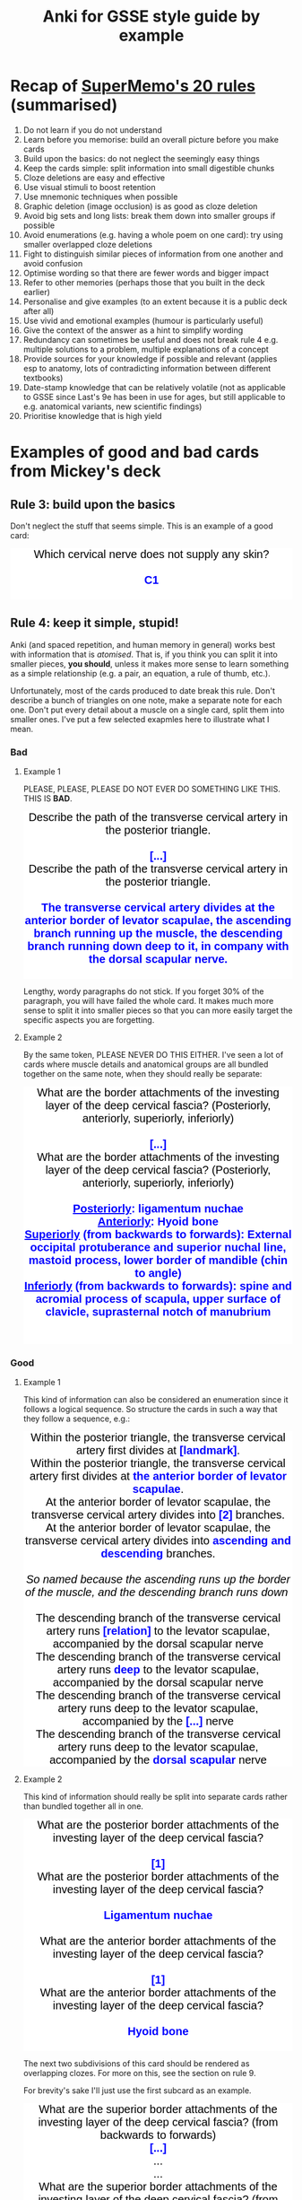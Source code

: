 #+TITLE: Anki for GSSE style guide by example

#+BEGIN_EXPORT html
<style>.card {
 font-family: arial;
 font-size: 20px;
 text-align: center;
 color: black;
 background-color: white;
}

.cloze {
 font-weight: bold;
 color: blue;
}
.nightMode .cloze {
 color: lightblue;
}</style>
#+END_EXPORT

* Recap of [[https://www.supermemo.com/articles/20rules.htm][SuperMemo's 20 rules]] (summarised)
1. Do not learn if you do not understand
2. Learn before you memorise: build an overall picture before you make cards
3. Build upon the basics: do not neglect the seemingly easy things
4. Keep the cards simple: split information into small digestible chunks
5. Cloze deletions are easy and effective
6. Use visual stimuli to boost retention
7. Use mnemonic techniques when possible
8. Graphic deletion (image occlusion) is as good as cloze deletion
9. Avoid big sets and long lists: break them down into smaller groups if possible
10. Avoid enumerations (e.g. having a whole poem on one card): try using smaller overlapped cloze deletions
11. Fight to distinguish similar pieces of information from one another and avoid confusion
12. Optimise wording so that there are fewer words and bigger impact
13. Refer to other memories (perhaps those that you built in the deck earlier)
14. Personalise and give examples (to an extent because it is a public deck after all)
15. Use vivid and emotional examples (humour is particularly useful)
16. Give the context of the answer as a hint to simplify wording
17. Redundancy can sometimes be useful and does not break rule 4 e.g. multiple solutions to a problem, multiple explanations of a concept
18. Provide sources for your knowledge if possible and relevant (applies esp to anatomy, lots of contradicting information between different textbooks)
19. Date-stamp knowledge that can be relatively volatile (not as applicable to GSSE since Last's 9e has been in use for ages, but still applicable to e.g. anatomical variants, new scientific findings)
20. Prioritise knowledge that is high yield
* Examples of good and bad cards from Mickey's deck
** Rule 3: build upon the basics
Don't neglect the stuff that seems simple. This is an example of a good card:
#+BEGIN_EXPORT html
<div class="card">Which cervical nerve does not supply any skin?<div><br></div><div><span class="cloze">C1</span></div><br>
</div>
#+END_EXPORT

** Rule 4: keep it simple, stupid!
Anki (and spaced repetition, and human memory in general) works best with information that is /atomised/. That is, if you think you can split it into smaller pieces, *you should*, unless it makes more sense to learn something as a simple relationship (e.g. a pair, an equation, a rule of thumb, etc.).

Unfortunately, most of the cards produced to date break this rule. Don't describe a bunch of triangles on one note, make a separate note for each one. Don't put every detail about a muscle on a single card, split them into smaller ones. I've put a few selected exapmles here to illustrate what I mean.

#+BEGIN_EXPORT html
<img src="https://i.kym-cdn.com/photos/images/newsfeed/001/534/970/aa6.png" alt="Gone, reduced to atoms" />
#+END_EXPORT
*** Bad
**** Example 1
PLEASE, PLEASE, PLEASE DO NOT EVER DO SOMETHING LIKE THIS. THIS IS *BAD*.
#+BEGIN_EXPORT html
<div class="card">Describe the path of the transverse cervical artery in the posterior triangle.<div><br></div><div><span class="cloze">[...]</span></div></div>
<div class="card">Describe the path of the transverse cervical artery in the posterior triangle.<div><br></div><div><span class="cloze">The transverse cervical artery divides at the anterior border of levator scapulae, the ascending branch running up the muscle, the descending branch running down deep to it, in company with the dorsal scapular nerve.</span></div><br>
<img src="../Anki_for_GSSE/media/250px-Superficial_and_deep_branches.png"></div>
#+END_EXPORT

Lengthy, wordy paragraphs do not stick. If you forget 30% of the paragraph, you will have failed the whole card. It makes much more sense to split it into smaller pieces so that you can more easily target the specific aspects you are forgetting.

**** Example 2
By the same token, PLEASE NEVER DO THIS EITHER. I've seen a lot of cards where muscle details and anatomical groups are all bundled together on the same note, when they should really be separate:
#+BEGIN_EXPORT html
<div class="card">What are the border attachments of the investing layer of the deep cervical fascia? (Posteriorly, anteriorly, superiorly, inferiorly)<div><br></div><div><span class="cloze">[...]</span><br></div></div>
<div class="card">What are the border attachments of the investing layer of the deep cervical fascia? (Posteriorly, anteriorly, superiorly, inferiorly)<div><br></div><div><span class="cloze"><div><u>Posteriorly</u>: ligamentum nuchae</div><div><u>Anteriorly</u>: Hyoid bone</div><div><u>Superiorly</u> (from backwards to forwards): External occipital protuberance and superior nuchal line, mastoid process, lower border of mandible (chin to angle)</div><div><u>Inferiorly</u> (from backwards to forwards): spine and acromial process of scapula, upper surface of clavicle, suprasternal notch of manubrium</div></span><br></div><br>
<img src="../Anki_for_GSSE/media/cervical-fascia-8-638.jpg"></div>
#+END_EXPORT

*** Good
**** Example 1
This kind of information can also be considered an enumeration since it follows a logical sequence. So structure the cards in such a way that they follow a sequence, e.g.:
#+BEGIN_EXPORT html
<div class="card">Within the posterior triangle, the transverse cervical artery first divides at <span class="cloze">[landmark]</span>.</div>
<div class="card">Within the posterior triangle, the transverse cervical artery first divides at <span class="cloze">the anterior border of levator scapulae</span>.<br>
<img src="../Anki_for_GSSE/media/250px-Superficial_and_deep_branches.png"></div>
<div class="card">At the anterior border of levator scapulae, the transverse cervical artery divides into <span class="cloze">[2]</span> branches.</div>
<div class="card">At the anterior border of levator scapulae, the transverse cervical artery divides into <span class="cloze">ascending and descending</span> branches.<br>
<div><br></div><i>So named because the ascending runs up the border of the muscle, and the descending branch runs down&nbsp;</i><div><img src="../Anki_for_GSSE/media/250px-Superficial_and_deep_branches.png"><i><br></i></div></div>
<div class="card">The descending branch of the transverse cervical artery runs <span class="cloze">[relation]</span> to the levator scapulae, accompanied by the dorsal scapular nerve</div>
<div class="card">The descending branch of the transverse cervical artery runs <span class="cloze">deep</span> to the levator scapulae, accompanied by the dorsal scapular nerve<br>
<img src="../Anki_for_GSSE/media/250px-Superficial_and_deep_branches.png"></div>
<div class="card">The descending branch of the transverse cervical artery runs deep to the levator scapulae, accompanied by the <span class="cloze">[...]</span> nerve</div>
<div class="card">The descending branch of the transverse cervical artery runs deep to the levator scapulae, accompanied by the <span class="cloze">dorsal scapular</span> nerve<br>
<img src="../Anki_for_GSSE/media/250px-Superficial_and_deep_branches.png"></div>
#+END_EXPORT
**** Example 2
This kind of information should really be split into separate cards rather than bundled together all in one.
#+BEGIN_EXPORT html
<div class="card">What are the posterior border attachments of the investing layer of the deep cervical fascia?<div><br></div><div><span class="cloze">[1]</span></div></div>
<div class="card">What are the posterior border attachments of the investing layer of the deep cervical fascia?<div><br></div><div><span class="cloze">Ligamentum nuchae</span></div><br>
</div>
<div class="card">What are the anterior border attachments of the investing layer of the deep cervical fascia?<div><br></div><div><span class="cloze">[1]</span></div></div>
<div class="card">What are the anterior border attachments of the investing layer of the deep cervical fascia?<div><br></div><div><span class="cloze">Hyoid bone</span></div><br>
</div>
#+END_EXPORT

The next two subdivisions of this card should be rendered as overlapping clozes. For more on this, see the section on rule 9.

For brevity's sake I'll just use the first subcard as an example.

#+BEGIN_EXPORT html
<div class="card"><div class="front">
  <div class="title">What are the superior border attachments of the investing layer of the deep cervical fascia? (from backwards to forwards)</div>
  <div class="text">
    <div><span class="cloze">[...]</span></div><div>...</div><div>...</div>




















  </div>
</div></div>
<div class="card"><div class="back">
  <div class="title">What are the superior border attachments of the investing layer of the deep cervical fascia? (from backwards to forwards)</div>
  <div class="text">
    <div><span class="cloze">External occipital protuberance + superior nuchal line</span></div><div>...</div><div>...</div>




















  </div>
  <div class="extra"><hr></div>
  <div class="text"><div class="fullhint"></div></div>
  <div class="extra">
  </div>
</div>
<script>
  // remove cloze syntax from revealed hint
  var hint = document.querySelector('.fullhint>[id^="hint"]')
  var html = hint.innerHTML.replace(/\[\[oc(\d+)::(.*?)(::(.*?))?\]\]/mg, "$2")
  hint.innerHTML = html
  // scroll to cloze
  document.addEventListener('DOMContentLoaded', function() {
    setTimeout(function(){
      const cloze1 = document.getElementsByClassName("cloze")[0];
      const rect = cloze1.getBoundingClientRect();
      const absTop = rect.top + window.pageYOffset;
      const absBot = rect.bottom + window.pageYOffset;
      if (absBot >= window.innerHeight) {
        const height = rect.top - rect.bottom
        const middle = absTop - (window.innerHeight/2) - (height/2);
        window.scrollTo(0, middle);};
    }, 1);
  }, false);
</script></div>
<div class="card"><div class="front">
  <div class="title">What are the superior border attachments of the investing layer of the deep cervical fascia? (from backwards to forwards)</div>
  <div class="text">

    <div>External occipital protuberance + superior nuchal line</div><div><span class="cloze">[...]</span></div><div>...</div>



















  </div>
</div></div>
<div class="card"><div class="back">
  <div class="title">What are the superior border attachments of the investing layer of the deep cervical fascia? (from backwards to forwards)</div>
  <div class="text">

    <div>External occipital protuberance + superior nuchal line</div><div><span class="cloze">Mastoid process</span></div><div>...</div>



















  </div>
  <div class="extra"><hr></div>
  <div class="text"><div class="fullhint"></div></div>
  <div class="extra">
  </div>
</div>
<script>
  // remove cloze syntax from revealed hint
  var hint = document.querySelector('.fullhint>[id^="hint"]')
  var html = hint.innerHTML.replace(/\[\[oc(\d+)::(.*?)(::(.*?))?\]\]/mg, "$2")
  hint.innerHTML = html
  // scroll to cloze
  document.addEventListener('DOMContentLoaded', function() {
    setTimeout(function(){
      const cloze1 = document.getElementsByClassName("cloze")[0];
      const rect = cloze1.getBoundingClientRect();
      const absTop = rect.top + window.pageYOffset;
      const absBot = rect.bottom + window.pageYOffset;
      if (absBot >= window.innerHeight) {
        const height = rect.top - rect.bottom
        const middle = absTop - (window.innerHeight/2) - (height/2);
        window.scrollTo(0, middle);};
    }, 1);
  }, false);
</script></div>
<div class="card"><div class="front">
  <div class="title">What are the superior border attachments of the investing layer of the deep cervical fascia? (from backwards to forwards)</div>
  <div class="text">


    <div>...</div><div>Mastoid process</div><div><span class="cloze">[...]</span></div>


















  </div>
</div></div>
<div class="card"><div class="back">
  <div class="title">What are the superior border attachments of the investing layer of the deep cervical fascia? (from backwards to forwards)</div>
  <div class="text">


    <div>...</div><div>Mastoid process</div><div><span class="cloze">Lower border of mandible (chin to angle)</span></div>


















  </div>
  <div class="extra"><hr></div>
  <div class="text"><div class="fullhint"></div></div>
  <div class="extra">
  </div>
</div>
<script>
  // remove cloze syntax from revealed hint
  var hint = document.querySelector('.fullhint>[id^="hint"]')
  var html = hint.innerHTML.replace(/\[\[oc(\d+)::(.*?)(::(.*?))?\]\]/mg, "$2")
  hint.innerHTML = html
  // scroll to cloze
  document.addEventListener('DOMContentLoaded', function() {
    setTimeout(function(){
      const cloze1 = document.getElementsByClassName("cloze")[0];
      const rect = cloze1.getBoundingClientRect();
      const absTop = rect.top + window.pageYOffset;
      const absBot = rect.bottom + window.pageYOffset;
      if (absBot >= window.innerHeight) {
        const height = rect.top - rect.bottom
        const middle = absTop - (window.innerHeight/2) - (height/2);
        window.scrollTo(0, middle);};
    }, 1);
  }, false);
</script></div>
<div class="card"><div class="front">
  <div class="title">What are the superior border attachments of the investing layer of the deep cervical fascia? (from backwards to forwards)</div>
  <div class="text">




















    <div><span class="cloze">[...]</span></div><div><span class="cloze">[...]</span></div><div><span class="cloze">[...]</span></div>
  </div>
</div></div>
<div class="card"><div class="back">
  <div class="title">What are the superior border attachments of the investing layer of the deep cervical fascia? (from backwards to forwards)</div>
  <div class="text">




















    <div><span class="cloze">External occipital protuberance + superior nuchal line</span></div><div><span class="cloze">Mastoid process</span></div><div><span class="cloze">Lower border of mandible (chin to angle)</span></div>
  </div>
  <div class="extra"><hr></div>
  <div class="text"><div class="fullhint"></div></div>
  <div class="extra">
  </div>
</div>
<script>
  // remove cloze syntax from revealed hint
  var hint = document.querySelector('.fullhint>[id^="hint"]')
  var html = hint.innerHTML.replace(/\[\[oc(\d+)::(.*?)(::(.*?))?\]\]/mg, "$2")
  hint.innerHTML = html
  // scroll to cloze
  document.addEventListener('DOMContentLoaded', function() {
    setTimeout(function(){
      const cloze1 = document.getElementsByClassName("cloze")[0];
      const rect = cloze1.getBoundingClientRect();
      const absTop = rect.top + window.pageYOffset;
      const absBot = rect.bottom + window.pageYOffset;
      if (absBot >= window.innerHeight) {
        const height = rect.top - rect.bottom
        const middle = absTop - (window.innerHeight/2) - (height/2);
        window.scrollTo(0, middle);};
    }, 1);
  }, false);
</script></div>
#+END_EXPORT
** Rule 6: use more visuals
*** Bad
Probably a nit-pick, but do not do something like this:
#+BEGIN_EXPORT html
<div class="card">The middle thyroid vein drains into <span class="cloze">[...]</span></div>
<div class="card">The middle thyroid vein drains into <span class="cloze">the internal juglular vein.</span><br>
</div>
#+END_EXPORT
*** Good
/Always/ include an image where you think it would help to illustrate the learning point better, or make it easier to remember.
#+BEGIN_EXPORT html
<div class="card">The middle thyroid vein drains into <span class="cloze">[...]</span></div>
<div class="card">The middle thyroid vein drains into <span class="cloze">the internal juglular vein.</span><br>
<img src="https://upload.wikimedia.org/wikipedia/commons/9/9e/Gray1174.png" alt="Middle thyroid vein"/>
</div>
#+END_EXPORT

(ok maybe not the best choice of image, but you get the point...)
** Rule 7: mnemonic techniques
This is honestly a whole discipline in and of itself, but it can all be reduced to the idea that /neurons that fire together wire together/. That is, memories stick better if you can connect them to more things or use more areas of your brain in the learning process. This includes things like:
- Linking memories to personal experiences
- Linking new memories to old memories
- Linking memories to emotional states, particularly strong ones like fear, love, disgust, humour, etc.
- Linking list memory to geospatial ordering (method of loci/memory palace) or a story
- Employing >1 sensorimotor modality when trying to remember something (so use all 5 senses, and do a little dance if you can)
 
#+BEGIN_EXPORT html
<img src="https://ahseeit.com//king-include/uploads/2019/02/50501533_145655746342806_5001693237656182326_n-3102160464.jpg" alt="Brain meme" />
#+END_EXPORT
*** Bad
As much as this is a good example of Rule 11, it could be better as far as mnemonics are concerned. While not everyone is a Latin or Greek scholar, knowing where these pretentious-sounding words come from can actually help you a lot in figuring out what other ones with similar roots mean.
#+BEGIN_EXPORT html
<div class="card">Tracheotomy implies <span class="cloze">[...]</span>. Tracheostomy involves <span class="cloze">[...]</span>, but the strict distinction between these terms is often ignored.</div>
<div class="card">Tracheotomy implies <span class="cloze">making an incision in the trachea</span>. Tracheostomy involves <span class="cloze">removing a small part of the wall (making a stoma)</span>, but the strict distinction between these terms is often ignored.<br>
</div>
#+END_EXPORT
*** Good
It's also in line with rule 4, which is all about /atomising/ information.
#+BEGIN_EXPORT html
<div class="card">Tracheotomy implies <span class="cloze">[...]</span>. Tracheostomy involves <span class="cloze">[...]</span>, but the strict distinction between these terms is often ignored.</div>
<div class="card">Tracheotomy implies <span class="cloze">making an incision in the trachea</span>. Tracheostomy involves <span class="cloze">removing a small part of the wall (making a stoma)</span>, but the strict distinction between these terms is often ignored.<br>
<br/>Roots: -tomos = cut; -stoma = mouth, opening</div>
</div>
#+END_EXPORT

This is another example of a good card using this technique:
#+BEGIN_EXPORT html
<div class="card">When the head is in normal position, what happens when both sternocleidomastoids contract simultaneously?<div><br></div><div><span class="cloze">[...]</span><br></div></div>
<div class="card">When the head is in normal position, what happens when both sternocleidomastoids contract simultaneously?<div><br></div><div><span class="cloze">Head protraction</span><br></div><br>
That is, the face moves forwards while keeping head vertical and maintaining horizontal gaze (Egyptian dance thing).</div>
#+END_EXPORT
** Rules 9 and 10: sets, lists and enumerations
*** A word on lists and sets in medicine
Oh boy. Where do I even begin with this.

Ngl, medical knowledge involves a lot of lists and sets, which is why it also abounds in shitty alphabetism mnemonics (think about how many different mnemonics you have heard that go ABCDE or whatever).

However, this doesn't change the fact that lists and sets are not natively easy to remember. In fact, wherever you can, you should try to avoid memorising things as lists or sets. If you have to, they *must* be pinned to some logical order or sequence i.e. convert them into an enumeration. However, enumerations are not much better, and to fix the problems relating to rule 4 that would come with them, we'll be using the Cloze Overlapper addon.

Glutanimate, creator of Cloze Overlapper for Anki, uses [[https://github.com/Glutanimate/cloze-overlapper/wiki/Tips][this algorithm]] for handling sets and lists (and so will we):
1. Can the list be split into categories?
   - Yes
     a. Create a note for the category list AND
        + Items < 3: use a basic note (or keep them all on 1 card)
        + Items ≥ 3: consider using an overlapping cloze. Proceed to 2 for the category list.
     b. Create a note for each category
        + Items < 3: use a basic note (or keep them all on 1 card)
        + Items ≥ 3: consider using an overlapping cloze. Proceed to 2 for each category.
2. Does the list follow a logical sequence?
   - Yes
     + Use Cloze Overlapper directly.
   - No
     + Proceed with 3.
3. Can the list be artificially aligned to a meaningful sequence?
   1) Can the list items be correlated to a temporal or spatial order e.g. order of appearance, anatomical axes, method of loci?
      + Use Cloze Overlapper, but hint at the sequence criteria in the prompt e.g. from superficial to deep, medial to lateral, etc.
   2) Can you think of a good mnemonic?
      + Create another note for the mnemonic
      + Use Cloze Overlapper
   3) Is there any other memorisation technique you can employ?
      + Create additional notes as necessary
      + Use Cloze Overlapper
   4) None of the above
      + Proceed with 4
4. Can the list be artificially aligned to an arbitrary sequence?
   - e.g.
     + The alphabet
     + By string/word length
     + By number of subelements
   - Either way, proceed with 5
5. Cram the list as many times as you can and hope for the best
*** Bad
Don't do something like this:

#+BEGIN_EXPORT html
<div class="card">What are the elevators of the larynx?<div><br></div><div><span class="cloze">[...]</span><br></div></div>
<div class="card">What are the elevators of the larynx?<div><br></div><div><span class="cloze"><div>Mylohyoid</div><div>Palatopharyngeus</div><div>Stylopharyngeus</div><div>Salpingopharyngeus</div><div>Inferior constrictor</div></span><br></div><br>
</div>
#+END_EXPORT

*** Good
It makes far more sense to align this to an anatomical axis or ordering:
#+BEGIN_EXPORT html
<div class="card"><div class="front">
  <div class="title">What are the laryngeal elevator muscles? (superior to inferior)</div>
  <div class="text">
    <div><span class="cloze">[...]</span></div><div>...</div><div>...</div><div>...</div><div>...</div>




















  </div>
</div></div><div class="card"><div class="back">
  <div class="title">What are the laryngeal elevator muscles? (superior to inferior)</div>
  <div class="text">
    <div><span class="cloze">Salpingopharyngeus</span></div><div>...</div><div>...</div><div>...</div><div>...</div>




















  </div>
  <div class="extra"><hr></div>
  <div class="text"><div class="fullhint"></div></div>
  <div class="extra">
  </div>
</div>
<script>
  // remove cloze syntax from revealed hint
  var hint = document.querySelector('.fullhint>[id^="hint"]')
  var html = hint.innerHTML.replace(/\[\[oc(\d+)::(.*?)(::(.*?))?\]\]/mg, "$2")
  hint.innerHTML = html
  // scroll to cloze
  document.addEventListener('DOMContentLoaded', function() {
    setTimeout(function(){
      const cloze1 = document.getElementsByClassName("cloze")[0];
      const rect = cloze1.getBoundingClientRect();
      const absTop = rect.top + window.pageYOffset;
      const absBot = rect.bottom + window.pageYOffset;
      if (absBot >= window.innerHeight) {
        const height = rect.top - rect.bottom
        const middle = absTop - (window.innerHeight/2) - (height/2);
        window.scrollTo(0, middle);};
    }, 1);
  }, false);
</script></div><div class="card"><div class="front">
  <div class="title">What are the laryngeal elevator muscles? (superior to inferior)</div>
  <div class="text">

    <div>Salpingopharyngeus</div><div><span class="cloze">[...]</span></div><div>...</div><div>...</div><div>...</div>



















  </div>
</div></div><div class="card"><div class="back">
  <div class="title">What are the laryngeal elevator muscles? (superior to inferior)</div>
  <div class="text">

    <div>Salpingopharyngeus</div><div><span class="cloze">Palatopharyngeus</span></div><div>...</div><div>...</div><div>...</div>



















  </div>
  <div class="extra"><hr></div>
  <div class="text"><div class="fullhint"></div></div>
  <div class="extra">
  </div>
</div>
<script>
  // remove cloze syntax from revealed hint
  var hint = document.querySelector('.fullhint>[id^="hint"]')
  var html = hint.innerHTML.replace(/\[\[oc(\d+)::(.*?)(::(.*?))?\]\]/mg, "$2")
  hint.innerHTML = html
  // scroll to cloze
  document.addEventListener('DOMContentLoaded', function() {
    setTimeout(function(){
      const cloze1 = document.getElementsByClassName("cloze")[0];
      const rect = cloze1.getBoundingClientRect();
      const absTop = rect.top + window.pageYOffset;
      const absBot = rect.bottom + window.pageYOffset;
      if (absBot >= window.innerHeight) {
        const height = rect.top - rect.bottom
        const middle = absTop - (window.innerHeight/2) - (height/2);
        window.scrollTo(0, middle);};
    }, 1);
  }, false);
</script></div><div class="card"><div class="front">
  <div class="title">What are the laryngeal elevator muscles? (superior to inferior)</div>
  <div class="text">


    <div>...</div><div>Palatopharyngeus</div><div><span class="cloze">[...]</span></div><div>...</div><div>...</div>


















  </div>
</div></div><div class="card"><div class="back">
  <div class="title">What are the laryngeal elevator muscles? (superior to inferior)</div>
  <div class="text">


    <div>...</div><div>Palatopharyngeus</div><div><span class="cloze">Stylopharyngeus</span></div><div>...</div><div>...</div>


















  </div>
  <div class="extra"><hr></div>
  <div class="text"><div class="fullhint"></div></div>
  <div class="extra">
  </div>
</div>
<script>
  // remove cloze syntax from revealed hint
  var hint = document.querySelector('.fullhint>[id^="hint"]')
  var html = hint.innerHTML.replace(/\[\[oc(\d+)::(.*?)(::(.*?))?\]\]/mg, "$2")
  hint.innerHTML = html
  // scroll to cloze
  document.addEventListener('DOMContentLoaded', function() {
    setTimeout(function(){
      const cloze1 = document.getElementsByClassName("cloze")[0];
      const rect = cloze1.getBoundingClientRect();
      const absTop = rect.top + window.pageYOffset;
      const absBot = rect.bottom + window.pageYOffset;
      if (absBot >= window.innerHeight) {
        const height = rect.top - rect.bottom
        const middle = absTop - (window.innerHeight/2) - (height/2);
        window.scrollTo(0, middle);};
    }, 1);
  }, false);
</script></div><div class="card"><div class="front">
  <div class="title">What are the laryngeal elevator muscles? (superior to inferior)</div>
  <div class="text">



    <div>...</div><div>...</div><div>Stylopharyngeus</div><div><span class="cloze">[...]</span></div><div>...</div>

















  </div>
</div></div><div class="card"><div class="back">
  <div class="title">What are the laryngeal elevator muscles? (superior to inferior)</div>
  <div class="text">



    <div>...</div><div>...</div><div>Stylopharyngeus</div><div><span class="cloze">Mylohyoid</span></div><div>...</div>

















  </div>
  <div class="extra"><hr></div>
  <div class="text"><div class="fullhint"></div></div>
  <div class="extra">
  </div>
</div>
<script>
  // remove cloze syntax from revealed hint
  var hint = document.querySelector('.fullhint>[id^="hint"]')
  var html = hint.innerHTML.replace(/\[\[oc(\d+)::(.*?)(::(.*?))?\]\]/mg, "$2")
  hint.innerHTML = html
  // scroll to cloze
  document.addEventListener('DOMContentLoaded', function() {
    setTimeout(function(){
      const cloze1 = document.getElementsByClassName("cloze")[0];
      const rect = cloze1.getBoundingClientRect();
      const absTop = rect.top + window.pageYOffset;
      const absBot = rect.bottom + window.pageYOffset;
      if (absBot >= window.innerHeight) {
        const height = rect.top - rect.bottom
        const middle = absTop - (window.innerHeight/2) - (height/2);
        window.scrollTo(0, middle);};
    }, 1);
  }, false);
</script></div><div class="card"><div class="front">
  <div class="title">What are the laryngeal elevator muscles? (superior to inferior)</div>
  <div class="text">




    <div>...</div><div>...</div><div>...</div><div>Mylohyoid</div><div><span class="cloze">[...]</span></div>
















  </div>
</div></div><div class="card"><div class="back">
  <div class="title">What are the laryngeal elevator muscles? (superior to inferior)</div>
  <div class="text">




    <div>...</div><div>...</div><div>...</div><div>Mylohyoid</div><div><span class="cloze">Inferior pharyngeal constrictor</span></div>
















  </div>
  <div class="extra"><hr></div>
  <div class="text"><div class="fullhint"></div></div>
  <div class="extra">
  </div>
</div>
<script>
  // remove cloze syntax from revealed hint
  var hint = document.querySelector('.fullhint>[id^="hint"]')
  var html = hint.innerHTML.replace(/\[\[oc(\d+)::(.*?)(::(.*?))?\]\]/mg, "$2")
  hint.innerHTML = html
  // scroll to cloze
  document.addEventListener('DOMContentLoaded', function() {
    setTimeout(function(){
      const cloze1 = document.getElementsByClassName("cloze")[0];
      const rect = cloze1.getBoundingClientRect();
      const absTop = rect.top + window.pageYOffset;
      const absBot = rect.bottom + window.pageYOffset;
      if (absBot >= window.innerHeight) {
        const height = rect.top - rect.bottom
        const middle = absTop - (window.innerHeight/2) - (height/2);
        window.scrollTo(0, middle);};
    }, 1);
  }, false);
</script></div><div class="card"><div class="front">
  <div class="title">What are the laryngeal elevator muscles? (superior to inferior)</div>
  <div class="text">




















    <div><span class="cloze">[...]</span></div><div><span class="cloze">[...]</span></div><div><span class="cloze">[...]</span></div><div><span class="cloze">[...]</span></div><div><span class="cloze">[...]</span></div>
  </div>
</div></div><div class="card"><div class="back">
  <div class="title">What are the laryngeal elevator muscles? (superior to inferior)</div>
  <div class="text">




















    <div><span class="cloze">Salpingopharyngeus</span></div><div><span class="cloze">Palatopharyngeus</span></div><div><span class="cloze">Stylopharyngeus</span></div><div><span class="cloze">Mylohyoid</span></div><div><span class="cloze">Inferior pharyngeal constrictor</span></div>
  </div>
  <div class="extra"><hr></div>
  <div class="text"><div class="fullhint"></div></div>
  <div class="extra">
  </div>
</div>
<script>
  // remove cloze syntax from revealed hint
  var hint = document.querySelector('.fullhint>[id^="hint"]')
  var html = hint.innerHTML.replace(/\[\[oc(\d+)::(.*?)(::(.*?))?\]\]/mg, "$2")
  hint.innerHTML = html
  // scroll to cloze
  document.addEventListener('DOMContentLoaded', function() {
    setTimeout(function(){
      const cloze1 = document.getElementsByClassName("cloze")[0];
      const rect = cloze1.getBoundingClientRect();
      const absTop = rect.top + window.pageYOffset;
      const absBot = rect.bottom + window.pageYOffset;
      if (absBot >= window.innerHeight) {
        const height = rect.top - rect.bottom
        const middle = absTop - (window.innerHeight/2) - (height/2);
        window.scrollTo(0, middle);};
    }, 1);
  }, false);
</script></div>
#+END_EXPORT

** Rule 12: optimise wording
*** Bad
#+BEGIN_EXPORT html
<div class="card">What are the structures pass through the very apex of the posterior triangle?<div><br></div><div><span class="cloze">[...]</span></div></div>
<div class="card">What are the structures pass through the very apex of the posterior triangle?<div><br></div><div><span class="cloze">The occipital artery and greater occipital nerve passing up to the scalp.</span></div><br>
<img src="../Anki_for_GSSE/media//070417_0818_PosteriorTr6.jpg"></div>
#+END_EXPORT
*** Good
#+BEGIN_EXPORT html
<div class="card">The <span class="cloze">[structure]</span> and <span class="cloze">[structure]</span> pass up to the scalp via the apex of the posterior triangle</div>
<div class="card">The <span class="cloze">occipital artery</span> and <span class="cloze">greater occipital nerve</span> pass up to the scalp via the apex of the posterior triangle<br>
</div>
<div class="card">The occipital artery and greater occipital nerve pass up to the scalp via the <span class="cloze">[...]</span> of the posterior triangle</div>
<div class="card">The occipital artery and greater occipital nerve pass up to the scalp via the <span class="cloze">apex</span> of the posterior triangle<br>
</div>
<div class="card">The occipital artery and greater occipital nerve pass up to the scalp via the apex of the <span class="cloze">[...]</span></div>
<div class="card">The occipital artery and greater occipital nerve pass up to the scalp via the apex of the <span class="cloze">posterior triangle</span><br>
</div>
#+END_EXPORT
** Rule 13: refer to other memories
Technically an extension of rule 7, but this is more useful in terms of thinking back to something you learned earlier and relating it to what you are learning now. I've included a good example of this:
*** Good
#+BEGIN_EXPORT html
<div class="card">The phrenic nerve mostly passes <span class="cloze">[relation]</span> the subclavian vein</div>
<div class="card">The phrenic nerve mostly passes <span class="cloze">behind</span> the subclavian vein<br>
However, it is not unusual for it pass anteriorly or even penetrate the vein. This is understood by recalling that the subclavian vein is formed by a coalescence of rich venous plexus in the embryo.</div>
#+END_EXPORT
